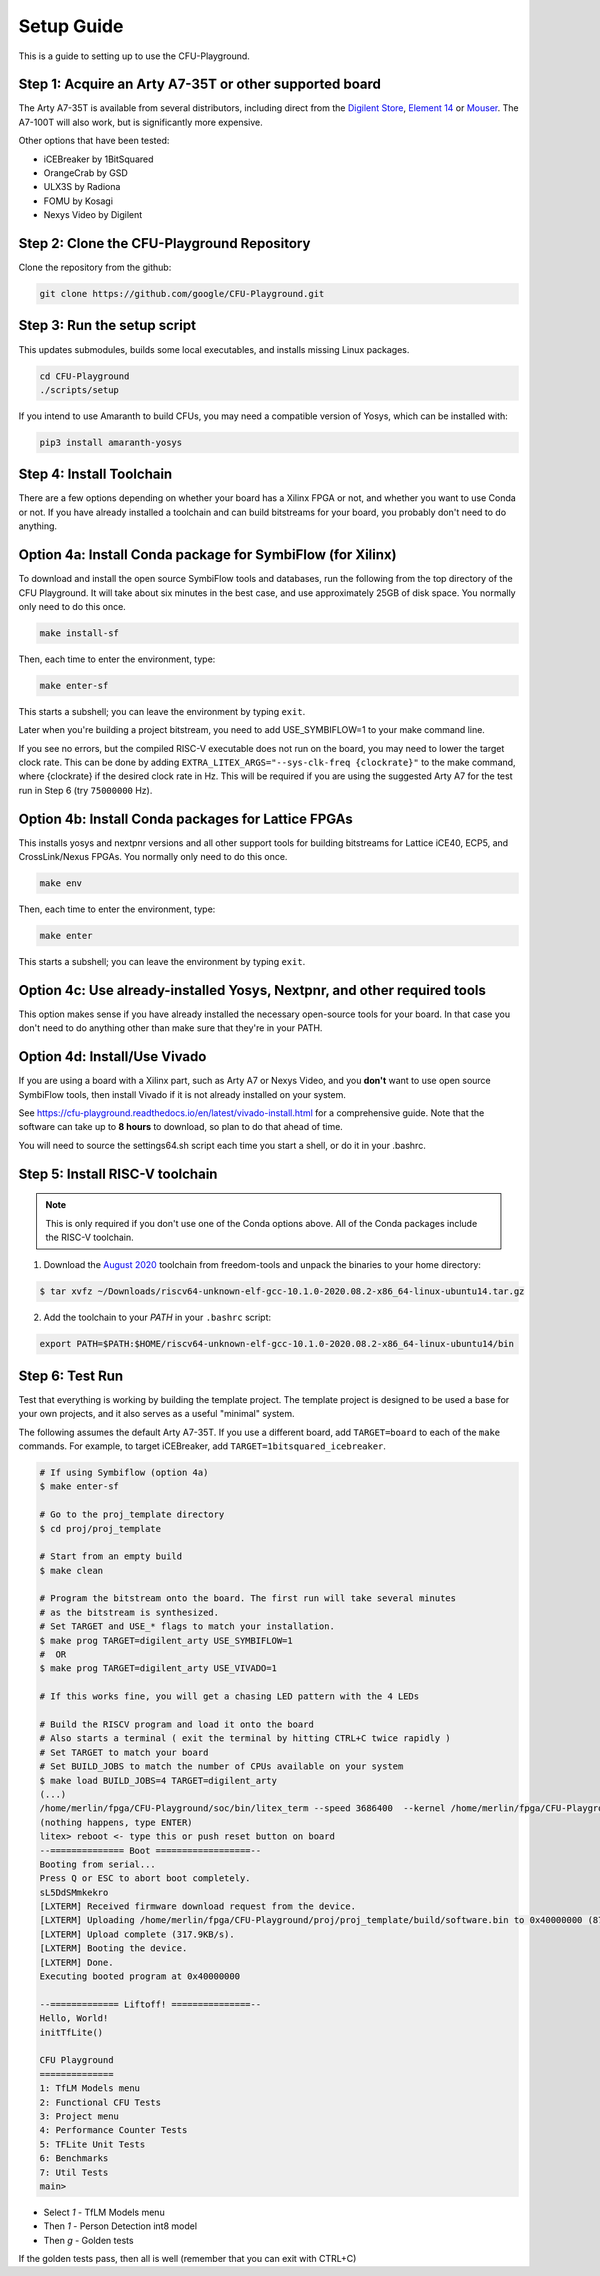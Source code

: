 Setup Guide
============

This is a guide to setting up to use the CFU-Playground.


Step 1: Acquire an Arty A7-35T or other supported board
---------------------------------------------------------

The Arty A7-35T is available from several distributors, including direct from
the `Digilent Store`_, `Element 14`_ or `Mouser`_. The A7-100T will also work,
but is significantly more expensive.

.. _`Digilent Store`: https://store.digilentinc.com/arty-a7-artix-7-fpga-development-board/
.. _`Element 14`: https://au.element14.com/avnet/aes-a7mb-7a35t-g/eval-board-arty-artix-7-low-cost/dp/277520502?st=arty%20a7
.. _`Mouser`: https://au.mouser.com/ProductDetail/Digilent/410-319?qs=%2Fha2pyFaduiP6GD6DfdhNp6rR4rT1KTVOohSnRQ%252BMgra5hr4M7aEiQ%3D%3D


Other options that have been tested:

* iCEBreaker by 1BitSquared
* OrangeCrab by GSD
* ULX3S by Radiona
* FOMU by Kosagi
* Nexys Video by Digilent


Step 2: Clone the CFU-Playground Repository
-------------------------------------------

Clone the repository from the github:

.. code-block:: bash

   git clone https://github.com/google/CFU-Playground.git


Step 3: Run the setup script
-------------------------------------------

This updates submodules, builds some local executables, and installs missing Linux packages.

.. code-block:: bash

   cd CFU-Playground
   ./scripts/setup

If you intend to use Amaranth to build CFUs, you may need a compatible version of Yosys,
which can be installed with:

.. code-block:: bash

 pip3 install amaranth-yosys

Step 4: Install Toolchain
--------------------------------------------

There are a few options depending on whether your board has a Xilinx FPGA
or not, and whether you want to use Conda or not.  If you have already installed
a toolchain and can build bitstreams for your board, you probably
don't need to do anything.


Option 4a: Install Conda package for SymbiFlow (for Xilinx)
--------------------------------------------------------------

To download and install the open source SymbiFlow tools and databases,
run the following from the top directory of the CFU Playground.
It will take about six minutes in the best case,
and use approximately 25GB of disk space.
You normally only need to do this once.

.. code-block:: bash

   make install-sf

Then, each time to enter the environment, type:

.. code-block:: bash

   make enter-sf

This starts a subshell; you can leave the environment by typing ``exit``.

Later when you're building a project bitstream,
you need to add USE\_SYMBIFLOW=1 to your make command line.

If you see no errors, but the compiled RISC-V executable does not run on the
board, you may need to lower the target clock rate.
This can be done by adding ``EXTRA_LITEX_ARGS="--sys-clk-freq {clockrate}"``
to the make command, where {clockrate} if the desired clock rate in Hz.
This will be required if you are using the suggested Arty A7 for the test run
in Step 6 (try ``75000000`` Hz).


Option 4b: Install Conda packages for Lattice FPGAs
-----------------------------------------------------

This installs yosys and nextpnr versions and all other support tools
for building bitstreams for Lattice iCE40, ECP5, and CrossLink/Nexus FPGAs.
You normally only need to do this once.

.. code-block:: bash

   make env

Then, each time to enter the environment, type:

.. code-block:: bash

   make enter

This starts a subshell; you can leave the environment by typing ``exit``.



Option 4c: Use already-installed Yosys, Nextpnr, and other required tools
--------------------------------------------------------------------------

This option makes sense if you have already installed the necessary open-source
tools for your board.   In that case you don't need to do anything other than
make sure that they're in your PATH.



Option 4d: Install/Use Vivado
----------------------------------

If you are using a board with a Xilinx part, such as Arty A7 or Nexys Video,
and you **don't** want to use open source SymbiFlow tools, then install
Vivado if it is not already installed on your system.

See https://cfu-playground.readthedocs.io/en/latest/vivado-install.html for
a comprehensive guide. Note that the software can take up to **8 hours** to
download, so plan to do that ahead of time.

You will need to source the settings64.sh script each time you start a shell,
or do it in your .bashrc.



Step 5: Install RISC-V toolchain
---------------------------------

.. note::

   This is only required if you don't use one of the Conda options above.
   All of the Conda packages include the RISC-V toolchain.

1. Download the `August 2020`_ toolchain from freedom-tools and unpack the binaries to your home directory:

.. _`August 2020`: https://github.com/sifive/freedom-tools/releases/tag/v2020.08.0

.. code-block:: bash

   $ tar xvfz ~/Downloads/riscv64-unknown-elf-gcc-10.1.0-2020.08.2-x86_64-linux-ubuntu14.tar.gz

2. Add the toolchain to your `PATH` in your ``.bashrc`` script:

.. code-block:: bash

   export PATH=$PATH:$HOME/riscv64-unknown-elf-gcc-10.1.0-2020.08.2-x86_64-linux-ubuntu14/bin


Step 6: Test Run
----------------

Test that everything is working by building the template project. The template
project is designed to be used a base for your own projects, and it also serves
as a useful "minimal" system.

The following assumes the default Arty A7-35T.   If you use a different board, add ``TARGET=board``
to each of the ``make`` commands.   For example, to target iCEBreaker, add ``TARGET=1bitsquared_icebreaker``.

.. code-block:: bash

   # If using Symbiflow (option 4a)
   $ make enter-sf

   # Go to the proj_template directory
   $ cd proj/proj_template

   # Start from an empty build
   $ make clean

   # Program the bitstream onto the board. The first run will take several minutes
   # as the bitstream is synthesized.
   # Set TARGET and USE_* flags to match your installation.
   $ make prog TARGET=digilent_arty USE_SYMBIFLOW=1
   #  OR
   $ make prog TARGET=digilent_arty USE_VIVADO=1

   # If this works fine, you will get a chasing LED pattern with the 4 LEDs

   # Build the RISCV program and load it onto the board
   # Also starts a terminal ( exit the terminal by hitting CTRL+C twice rapidly )
   # Set TARGET to match your board
   # Set BUILD_JOBS to match the number of CPUs available on your system
   $ make load BUILD_JOBS=4 TARGET=digilent_arty
   (...)
   /home/merlin/fpga/CFU-Playground/soc/bin/litex_term --speed 3686400  --kernel /home/merlin/fpga/CFU-Playground/proj/proj_template/build/software.bin /dev/ttyUSB1
   (nothing happens, type ENTER)
   litex> reboot <- type this or push reset button on board
   --============== Boot ==================--
   Booting from serial...
   Press Q or ESC to abort boot completely.
   sL5DdSMmkekro
   [LXTERM] Received firmware download request from the device.
   [LXTERM] Uploading /home/merlin/fpga/CFU-Playground/proj/proj_template/build/software.bin to 0x40000000 (879876 bytes)...
   [LXTERM] Upload complete (317.9KB/s).
   [LXTERM] Booting the device.
   [LXTERM] Done.
   Executing booted program at 0x40000000

   --============= Liftoff! ===============--
   Hello, World!
   initTfLite()

   CFU Playground
   ==============
   1: TfLM Models menu
   2: Functional CFU Tests
   3: Project menu
   4: Performance Counter Tests
   5: TFLite Unit Tests
   6: Benchmarks
   7: Util Tests
   main>


* Select `1` - TfLM Models menu
* Then `1` - Person Detection int8 model
* Then `g` - Golden tests

If the golden tests pass, then all is well (remember that you can exit with CTRL+C)
